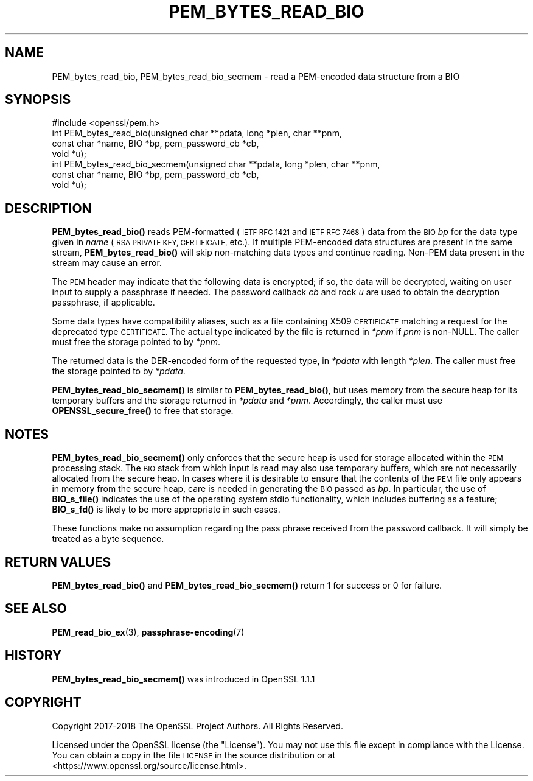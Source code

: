 .\" Automatically generated by Pod::Man 4.14 (Pod::Simple 3.40)
.\"
.\" Standard preamble:
.\" ========================================================================
.de Sp \" Vertical space (when we can't use .PP)
.if t .sp .5v
.if n .sp
..
.de Vb \" Begin verbatim text
.ft CW
.nf
.ne \\$1
..
.de Ve \" End verbatim text
.ft R
.fi
..
.\" Set up some character translations and predefined strings.  \*(-- will
.\" give an unbreakable dash, \*(PI will give pi, \*(L" will give a left
.\" double quote, and \*(R" will give a right double quote.  \*(C+ will
.\" give a nicer C++.  Capital omega is used to do unbreakable dashes and
.\" therefore won't be available.  \*(C` and \*(C' expand to `' in nroff,
.\" nothing in troff, for use with C<>.
.tr \(*W-
.ds C+ C\v'-.1v'\h'-1p'\s-2+\h'-1p'+\s0\v'.1v'\h'-1p'
.ie n \{\
.    ds -- \(*W-
.    ds PI pi
.    if (\n(.H=4u)&(1m=24u) .ds -- \(*W\h'-12u'\(*W\h'-12u'-\" diablo 10 pitch
.    if (\n(.H=4u)&(1m=20u) .ds -- \(*W\h'-12u'\(*W\h'-8u'-\"  diablo 12 pitch
.    ds L" ""
.    ds R" ""
.    ds C` ""
.    ds C' ""
'br\}
.el\{\
.    ds -- \|\(em\|
.    ds PI \(*p
.    ds L" ``
.    ds R" ''
.    ds C`
.    ds C'
'br\}
.\"
.\" Escape single quotes in literal strings from groff's Unicode transform.
.ie \n(.g .ds Aq \(aq
.el       .ds Aq '
.\"
.\" If the F register is >0, we'll generate index entries on stderr for
.\" titles (.TH), headers (.SH), subsections (.SS), items (.Ip), and index
.\" entries marked with X<> in POD.  Of course, you'll have to process the
.\" output yourself in some meaningful fashion.
.\"
.\" Avoid warning from groff about undefined register 'F'.
.de IX
..
.nr rF 0
.if \n(.g .if rF .nr rF 1
.if (\n(rF:(\n(.g==0)) \{\
.    if \nF \{\
.        de IX
.        tm Index:\\$1\t\\n%\t"\\$2"
..
.        if !\nF==2 \{\
.            nr % 0
.            nr F 2
.        \}
.    \}
.\}
.rr rF
.\"
.\" Accent mark definitions (@(#)ms.acc 1.5 88/02/08 SMI; from UCB 4.2).
.\" Fear.  Run.  Save yourself.  No user-serviceable parts.
.    \" fudge factors for nroff and troff
.if n \{\
.    ds #H 0
.    ds #V .8m
.    ds #F .3m
.    ds #[ \f1
.    ds #] \fP
.\}
.if t \{\
.    ds #H ((1u-(\\\\n(.fu%2u))*.13m)
.    ds #V .6m
.    ds #F 0
.    ds #[ \&
.    ds #] \&
.\}
.    \" simple accents for nroff and troff
.if n \{\
.    ds ' \&
.    ds ` \&
.    ds ^ \&
.    ds , \&
.    ds ~ ~
.    ds /
.\}
.if t \{\
.    ds ' \\k:\h'-(\\n(.wu*8/10-\*(#H)'\'\h"|\\n:u"
.    ds ` \\k:\h'-(\\n(.wu*8/10-\*(#H)'\`\h'|\\n:u'
.    ds ^ \\k:\h'-(\\n(.wu*10/11-\*(#H)'^\h'|\\n:u'
.    ds , \\k:\h'-(\\n(.wu*8/10)',\h'|\\n:u'
.    ds ~ \\k:\h'-(\\n(.wu-\*(#H-.1m)'~\h'|\\n:u'
.    ds / \\k:\h'-(\\n(.wu*8/10-\*(#H)'\z\(sl\h'|\\n:u'
.\}
.    \" troff and (daisy-wheel) nroff accents
.ds : \\k:\h'-(\\n(.wu*8/10-\*(#H+.1m+\*(#F)'\v'-\*(#V'\z.\h'.2m+\*(#F'.\h'|\\n:u'\v'\*(#V'
.ds 8 \h'\*(#H'\(*b\h'-\*(#H'
.ds o \\k:\h'-(\\n(.wu+\w'\(de'u-\*(#H)/2u'\v'-.3n'\*(#[\z\(de\v'.3n'\h'|\\n:u'\*(#]
.ds d- \h'\*(#H'\(pd\h'-\w'~'u'\v'-.25m'\f2\(hy\fP\v'.25m'\h'-\*(#H'
.ds D- D\\k:\h'-\w'D'u'\v'-.11m'\z\(hy\v'.11m'\h'|\\n:u'
.ds th \*(#[\v'.3m'\s+1I\s-1\v'-.3m'\h'-(\w'I'u*2/3)'\s-1o\s+1\*(#]
.ds Th \*(#[\s+2I\s-2\h'-\w'I'u*3/5'\v'-.3m'o\v'.3m'\*(#]
.ds ae a\h'-(\w'a'u*4/10)'e
.ds Ae A\h'-(\w'A'u*4/10)'E
.    \" corrections for vroff
.if v .ds ~ \\k:\h'-(\\n(.wu*9/10-\*(#H)'\s-2\u~\d\s+2\h'|\\n:u'
.if v .ds ^ \\k:\h'-(\\n(.wu*10/11-\*(#H)'\v'-.4m'^\v'.4m'\h'|\\n:u'
.    \" for low resolution devices (crt and lpr)
.if \n(.H>23 .if \n(.V>19 \
\{\
.    ds : e
.    ds 8 ss
.    ds o a
.    ds d- d\h'-1'\(ga
.    ds D- D\h'-1'\(hy
.    ds th \o'bp'
.    ds Th \o'LP'
.    ds ae ae
.    ds Ae AE
.\}
.rm #[ #] #H #V #F C
.\" ========================================================================
.\"
.IX Title "PEM_BYTES_READ_BIO 3"
.TH PEM_BYTES_READ_BIO 3 "2023-05-30" "1.1.1u" "OpenSSL"
.\" For nroff, turn off justification.  Always turn off hyphenation; it makes
.\" way too many mistakes in technical documents.
.if n .ad l
.nh
.SH "NAME"
PEM_bytes_read_bio, PEM_bytes_read_bio_secmem \- read a PEM\-encoded data structure from a BIO
.SH "SYNOPSIS"
.IX Header "SYNOPSIS"
.Vb 1
\& #include <openssl/pem.h>
\&
\& int PEM_bytes_read_bio(unsigned char **pdata, long *plen, char **pnm,
\&                        const char *name, BIO *bp, pem_password_cb *cb,
\&                        void *u);
\& int PEM_bytes_read_bio_secmem(unsigned char **pdata, long *plen, char **pnm,
\&                               const char *name, BIO *bp, pem_password_cb *cb,
\&                               void *u);
.Ve
.SH "DESCRIPTION"
.IX Header "DESCRIPTION"
\&\fBPEM_bytes_read_bio()\fR reads PEM-formatted (\s-1IETF RFC 1421\s0 and \s-1IETF RFC 7468\s0)
data from the \s-1BIO\s0
\&\fIbp\fR for the data type given in \fIname\fR (\s-1RSA PRIVATE KEY, CERTIFICATE,\s0
etc.).  If multiple PEM-encoded data structures are present in the same
stream, \fBPEM_bytes_read_bio()\fR will skip non-matching data types and
continue reading.  Non-PEM data present in the stream may cause an
error.
.PP
The \s-1PEM\s0 header may indicate that the following data is encrypted; if so,
the data will be decrypted, waiting on user input to supply a passphrase
if needed.  The password callback \fIcb\fR and rock \fIu\fR are used to obtain
the decryption passphrase, if applicable.
.PP
Some data types have compatibility aliases, such as a file containing
X509 \s-1CERTIFICATE\s0 matching a request for the deprecated type \s-1CERTIFICATE.\s0
The actual type indicated by the file is returned in \fI*pnm\fR if \fIpnm\fR is
non-NULL.  The caller must free the storage pointed to by \fI*pnm\fR.
.PP
The returned data is the DER-encoded form of the requested type, in
\&\fI*pdata\fR with length \fI*plen\fR.  The caller must free the storage pointed
to by \fI*pdata\fR.
.PP
\&\fBPEM_bytes_read_bio_secmem()\fR is similar to \fBPEM_bytes_read_bio()\fR, but uses
memory from the secure heap for its temporary buffers and the storage
returned in \fI*pdata\fR and \fI*pnm\fR.  Accordingly, the caller must use
\&\fBOPENSSL_secure_free()\fR to free that storage.
.SH "NOTES"
.IX Header "NOTES"
\&\fBPEM_bytes_read_bio_secmem()\fR only enforces that the secure heap is used for
storage allocated within the \s-1PEM\s0 processing stack.  The \s-1BIO\s0 stack from
which input is read may also use temporary buffers, which are not necessarily
allocated from the secure heap.  In cases where it is desirable to ensure
that the contents of the \s-1PEM\s0 file only appears in memory from the secure heap,
care is needed in generating the \s-1BIO\s0 passed as \fIbp\fR.  In particular, the
use of \fBBIO_s_file()\fR indicates the use of the operating system stdio
functionality, which includes buffering as a feature; \fBBIO_s_fd()\fR is likely
to be more appropriate in such cases.
.PP
These functions make no assumption regarding the pass phrase received from the
password callback.
It will simply be treated as a byte sequence.
.SH "RETURN VALUES"
.IX Header "RETURN VALUES"
\&\fBPEM_bytes_read_bio()\fR and \fBPEM_bytes_read_bio_secmem()\fR return 1 for success or
0 for failure.
.SH "SEE ALSO"
.IX Header "SEE ALSO"
\&\fBPEM_read_bio_ex\fR\|(3),
\&\fBpassphrase\-encoding\fR\|(7)
.SH "HISTORY"
.IX Header "HISTORY"
\&\fBPEM_bytes_read_bio_secmem()\fR was introduced in OpenSSL 1.1.1
.SH "COPYRIGHT"
.IX Header "COPYRIGHT"
Copyright 2017\-2018 The OpenSSL Project Authors. All Rights Reserved.
.PP
Licensed under the OpenSSL license (the \*(L"License\*(R").  You may not use
this file except in compliance with the License.  You can obtain a copy
in the file \s-1LICENSE\s0 in the source distribution or at
<https://www.openssl.org/source/license.html>.
